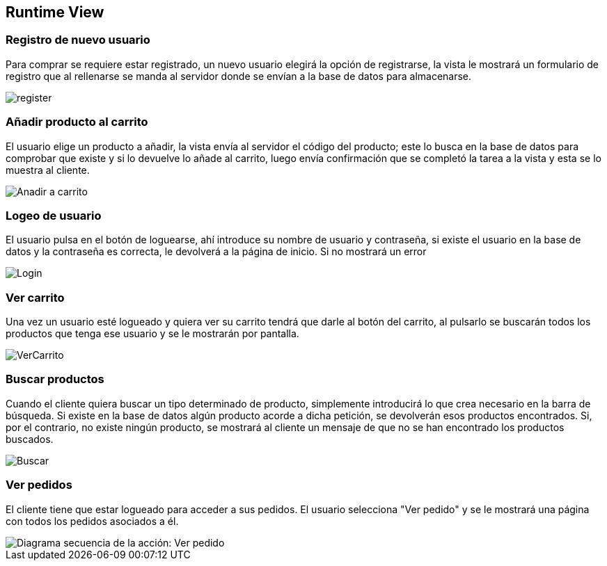 [[section-runtime-view]]

== Runtime View
=== Registro de nuevo usuario
****

Para comprar se requiere estar registrado, un nuevo usuario elegirá la opción de registrarse,
la vista le mostrará un formulario de registro que al rellenarse se manda al servidor donde
se envían a la base de datos para almacenarse.

[caption="Registro usuario"]
image::register.png[]

****
=== Añadir producto al carrito
****

El usuario elige un producto a añadir, la vista envía al servidor el código del producto;
este lo busca en la base de datos para comprobar que existe y si lo devuelve lo añade al carrito,
luego envía confirmación que se completó la tarea a la vista y esta se lo muestra al cliente.

[caption="Añadir a carrito"]
image::Anadir-a-carrito.png[]
****

=== Logeo de usuario
****

El usuario pulsa en el botón de loguearse, ahí introduce su nombre de usuario y contraseña, si existe
el usuario en la base de datos y la contraseña es correcta, le devolverá a la página de inicio. Si no mostrará un error

[caption="Login"]
image::Login.png[]
****

=== Ver carrito
****

Una vez un usuario esté logueado y quiera ver su carrito tendrá que darle al botón del carrito, al pulsarlo
se buscarán todos los productos que tenga ese usuario y se le mostrarán por pantalla.

[caption="Ver carrito"]
image::VerCarrito.png[]
****

=== Buscar productos
****

Cuando el cliente quiera buscar un tipo determinado de producto, simplemente introducirá lo que crea necesario en la barra de búsqueda. 
Si existe en la base de datos algún producto acorde a dicha petición, se devolverán esos productos encontrados.
Si, por el contrario, no existe ningún producto, se mostrará al cliente un mensaje de que no se han encontrado los productos buscados.

[caption="Buscar productos"]
image::Buscar.png[]
****

=== Ver pedidos
****
El cliente tiene que estar logueado para acceder a sus pedidos. El usuario selecciona "Ver pedido" y se le mostrará una página con todos los pedidos asociados a él.

[alt="Diagrama secuencia de la acción: Ver pedido"]
image::DiagramaSecuencia-VerPedidoV1.png[]

****